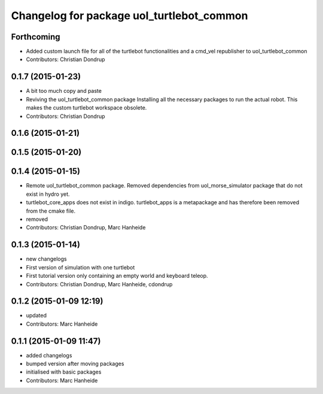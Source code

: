 ^^^^^^^^^^^^^^^^^^^^^^^^^^^^^^^^^^^^^^^^^^
Changelog for package uol_turtlebot_common
^^^^^^^^^^^^^^^^^^^^^^^^^^^^^^^^^^^^^^^^^^

Forthcoming
-----------
* Added custom launch file for all of the turtlebot functionalities and a cmd_vel republisher to uol_turtlebot_common
* Contributors: Christian Dondrup

0.1.7 (2015-01-23)
------------------
* A bit too much copy and paste
* Reviving the uol_turtlebot_common package
  Installing all the necessary packages to run the actual robot. This makes the custom turtlebot workspace obsolete.
* Contributors: Christian Dondrup

0.1.6 (2015-01-21)
------------------

0.1.5 (2015-01-20)
------------------

0.1.4 (2015-01-15)
------------------
* Remote uol_turtlebot_common package. Removed dependencies from uol_morse_simulator package that do not exist in hydro yet.
* turtlebot_core_apps does not exist in indigo. turtlebot_apps is a metapackage and has therefore been removed from the cmake file.
* removed
* Contributors: Christian Dondrup, Marc Hanheide

0.1.3 (2015-01-14)
------------------
* new changelogs
* First version of simulation with one turtlebot
* First tutorial version only containing an empty world and keyboard teleop.
* Contributors: Christian Dondrup, Marc Hanheide, cdondrup

0.1.2 (2015-01-09 12:19)
------------------------
* updated
* Contributors: Marc Hanheide

0.1.1 (2015-01-09 11:47)
------------------------
* added changelogs
* bumped version after moving packages
* initialised with basic packages
* Contributors: Marc Hanheide
